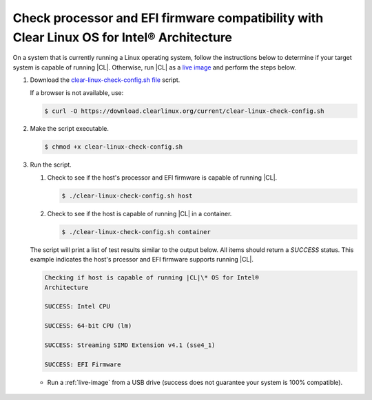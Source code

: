 .. _compatibility-check:

Check processor and EFI firmware compatibility with Clear Linux OS for Intel® Architecture
======================================================================

On a system that is currently running a Linux operating system, follow the instructions below to determine if your target system is capable of running |CL|.  Otherwise, run |CL| as a `live image`_ and perform the steps below.  

#. Download the `clear-linux-check-config.sh file`_ script.

   If a browser is not available, use:

   .. code-block:: console

      $ curl -O https://download.clearlinux.org/current/clear-linux-check-config.sh

#. Make the script executable.

   .. code-block:: console

      $ chmod +x clear-linux-check-config.sh
      
#. Run the script.

   #. Check to see if the host's processor and EFI firmware is capable of running |CL|.

      .. code-block:: console

         $ ./clear-linux-check-config.sh host

   #. Check to see if the host is capable of running |CL| in a container.

      .. code-block:: console

         $ ./clear-linux-check-config.sh container

   The script will print a list of test results similar to the output below.  
   All items should return a *SUCCESS* status.  This example indicates the host's prcessor and EFI firmware supports running |CL|.

   .. code-block:: console

      Checking if host is capable of running |CL|\* OS for Intel®
      Architecture

      SUCCESS: Intel CPU

      SUCCESS: 64-bit CPU (lm)

      SUCCESS: Streaming SIMD Extension v4.1 (sse4_1)

      SUCCESS: EFI Firmware

   * Run a :ref:`live-image` from a USB drive (success does not guarantee your
     system is 100% compatible).
     
 .. _clear-linux-check-config.sh file: https://download.clearlinux.org/current/clear-linux-check-config.sh
 .. _live image: https://clearlinux.org/documentation/clear-linux/get-started/live-image.html    

